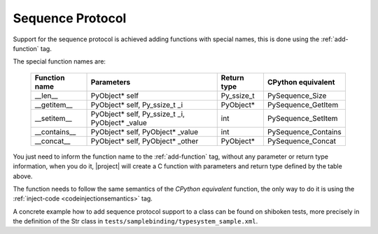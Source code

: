 .. _sequence-protocol:

Sequence Protocol
-----------------

Support for the sequence protocol is achieved adding functions with special
names, this is done using the :ref:`add-function` tag.

The special function names are:

    ============= =============================================== ==================== ===================
    Function name Parameters                                      Return type          CPython equivalent
    ============= =============================================== ==================== ===================
    __len__       PyObject* self                                  Py_ssize_t           PySequence_Size
    __getitem__   PyObject* self, Py_ssize_t _i                   PyObject*            PySequence_GetItem
    __setitem__   PyObject* self, Py_ssize_t _i, PyObject* _value int                  PySequence_SetItem
    __contains__  PyObject* self, PyObject* _value                int                  PySequence_Contains
    __concat__    PyObject* self, PyObject* _other                PyObject*            PySequence_Concat
    ============= =============================================== ==================== ===================

You just need to inform the function name to the :ref:`add-function` tag, without any
parameter or return type information, when you do it, |project| will create a C
function with parameters and return type defined by the table above.

The function needs to follow the same semantics of the *CPython equivalent*
function, the only way to do it is using the
:ref:`inject-code <codeinjectionsemantics>` tag.

A concrete example how to add sequence protocol support to a class can be found
on shiboken tests, more precisely in the definition of the Str class in
``tests/samplebinding/typesystem_sample.xml``.
